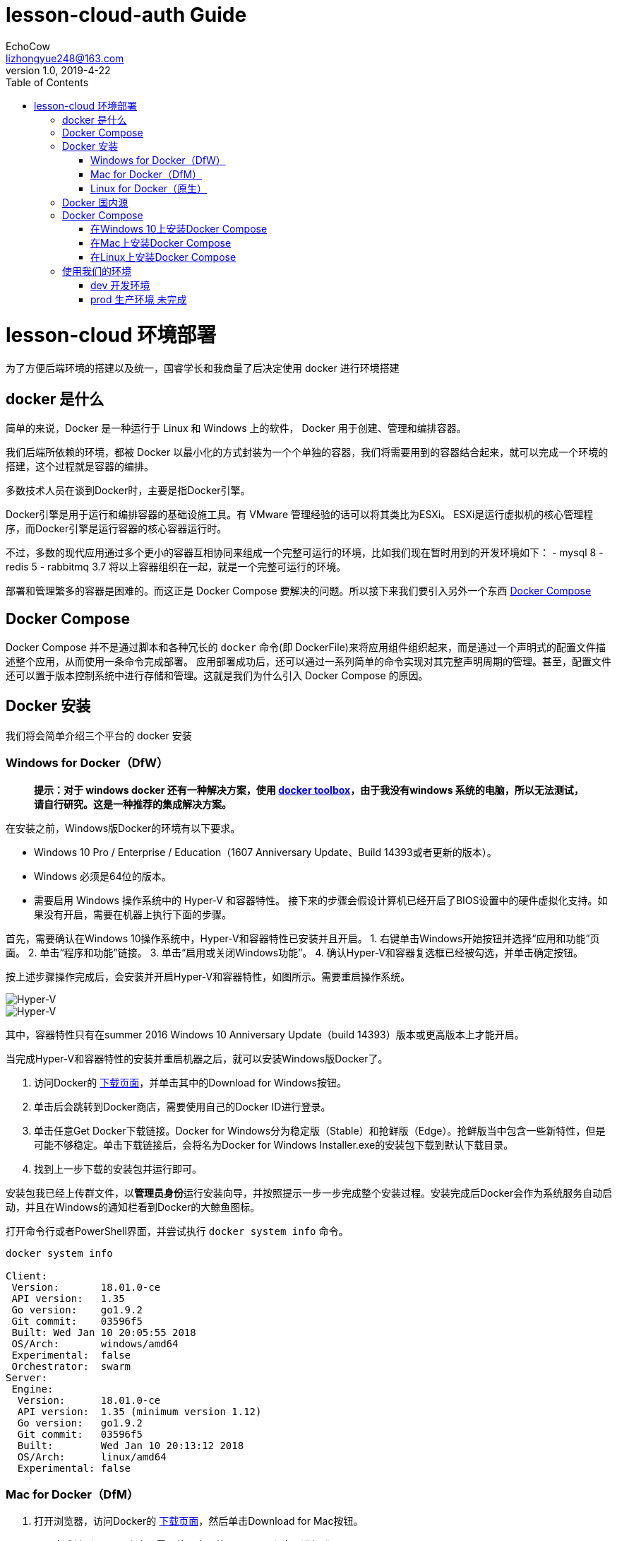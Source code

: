 = lesson-cloud-auth Guide
EchoCow <lizhongyue248@163.com>
v1.0, 2019-4-22
:toc: right


= lesson-cloud 环境部署

为了方便后端环境的搭建以及统一，国睿学长和我商量了后决定使用 docker 进行环境搭建

== docker 是什么

简单的来说，Docker 是一种运行于 Linux 和 Windows 上的软件， Docker 用于创建、管理和编排容器。

我们后端所依赖的环境，都被 Docker 以最小化的方式封装为一个个单独的容器，我们将需要用到的容器结合起来，就可以完成一个环境的搭建，这个过程就是容器的编排。

多数技术人员在谈到Docker时，主要是指Docker引擎。

Docker引擎是用于运行和编排容器的基础设施工具。有 VMware 管理经验的话可以将其类比为ESXi。
ESXi是运行虚拟机的核心管理程序，而Docker引擎是运行容器的核心容器运行时。

不过，多数的现代应用通过多个更小的容器互相协同来组成一个完整可运行的环境，比如我们现在暂时用到的开发环境如下：
- mysql 8
- redis 5
- rabbitmq 3.7
将以上容器组织在一起，就是一个完整可运行的环境。

部署和管理繁多的容器是困难的。而这正是 Docker Compose 要解决的问题。所以接下来我们要引入另外一个东西 https://docs.docker.com/compose/[Docker Compose]

== Docker Compose

Docker Compose 并不是通过脚本和各种冗长的 `docker` 命令(即 DockerFile)来将应用组件组织起来，而是通过一个声明式的配置文件描述整个应用，从而使用一条命令完成部署。
应用部署成功后，还可以通过一系列简单的命令实现对其完整声明周期的管理。甚至，配置文件还可以置于版本控制系统中进行存储和管理。这就是我们为什么引入 Docker Compose 的原因。

== Docker 安装

我们将会简单介绍三个平台的 docker 安装

=== Windows for Docker（DfW）

> *提示：对于 windows docker 还有一种解决方案，使用 https://docs.docker.com/toolbox/toolbox_install_windows/[docker toolbox]，由于我没有windows 系统的电脑，所以无法测试，请自行研究。这是一种推荐的集成解决方案。*

在安装之前，Windows版Docker的环境有以下要求。

- Windows 10 Pro / Enterprise / Education（1607 Anniversary Update、Build 14393或者更新的版本）。
- Windows 必须是64位的版本。
- 需要启用 Windows 操作系统中的 Hyper-V 和容器特性。
接下来的步骤会假设计算机已经开启了BIOS设置中的硬件虚拟化支持。如果没有开启，需要在机器上执行下面的步骤。

首先，需要确认在Windows 10操作系统中，Hyper-V和容器特性已安装并且开启。
1. 右键单击Windows开始按钮并选择“应用和功能”页面。
2. 单击“程序和功能”链接。
3. 单击“启用或关闭Windows功能”。
4. 确认Hyper-V和容器复选框已经被勾选，并单击确定按钮。

按上述步骤操作完成后，会安装并开启Hyper-V和容器特性，如图所示。需要重启操作系统。

image::https://resources.echocow.cn/file/2019/4/21/1903ae49712117804e8c-Original-image1.png[Hyper-V]

image::https://resources.echocow.cn/file/2019/4/21/1903c6550fa96041c526-Original-image2.png[Hyper-V]

其中，容器特性只有在summer 2016 Windows 10 Anniversary Update（build 14393）版本或更高版本上才能开启。

当完成Hyper-V和容器特性的安装并重启机器之后，就可以安装Windows版Docker了。

1. 访问Docker的 https://www.docker.com/products/docker-desktop[下载页面]，并单击其中的Download for Windows按钮。
2. 单击后会跳转到Docker商店，需要使用自己的Docker ID进行登录。
3. 单击任意Get Docker下载链接。Docker for Windows分为稳定版（Stable）和抢鲜版（Edge）。抢鲜版当中包含一些新特性，但是可能不够稳定。单击下载链接后，会将名为Docker for Windows Installer.exe的安装包下载到默认下载目录。
4. 找到上一步下载的安装包并运行即可。

安装包我已经上传群文件，以**管理员身份**运行安装向导，并按照提示一步一步完成整个安装过程。安装完成后Docker会作为系统服务自动启动，并且在Windows的通知栏看到Docker的大鲸鱼图标。

打开命令行或者PowerShell界面，并尝试执行 `docker system info` 命令。

----
docker system info

Client:
 Version:       18.01.0-ce
 API version:   1.35
 Go version:    go1.9.2
 Git commit:    03596f5
 Built: Wed Jan 10 20:05:55 2018
 OS/Arch:       windows/amd64
 Experimental:  false
 Orchestrator:  swarm
Server:
 Engine:
  Version:      18.01.0-ce
  API version:  1.35 (minimum version 1.12)
  Go version:   go1.9.2
  Git commit:   03596f5
  Built:        Wed Jan 10 20:13:12 2018
  OS/Arch:      linux/amd64
  Experimental: false
----

=== Mac for Docker（DfM）

1. 打开浏览器，访问Docker的  https://www.docker.com/products/docker-desktop[下载页面]，然后单击Download for Mac按钮。
2. 页面会跳转到Docker商店，需要使用自己的Docker ID和密码进行登录。
3. 单击下载链接Get Docker CE。Mac版Docker分为两个版本：稳定版（Stable）和抢鲜版（Edge）。抢鲜版包含一些新特性，但是并不保证稳定运行。
4. 运行上一步中下载的Docker.dmg文件。将代表Docker的鲸鱼图标拖拽到应用文件夹（Application folder）中。
5. 打开应用文件夹（可能会自动打开）并且双击Docker应用图标来启动Docker。可能需要确认是否运行，因为这是从互联网下载的应用程序。
6. 输入Mac用户密码，这样安装程序可以获取到创建组件所需的权限。
7. Docker daemon进程启动。

一个活动的鲸鱼图标会在屏幕上方状态栏中出现。一旦Docker成功运行，鲸鱼图标就静止了。可以单击鲸鱼图标来管理DfM。

DfM现在已经安装完成，可以打开一个终端，并运行一些常用的Docker指令。尝试运行下面的命令。

----
$ docker version
Client:
 Version:      17.05.0-ce
 API version:  1.29
 Go version:   go1.7.5
 Git commit:   89658be
 Built:        Thu May 4 21:43:09 2017
 OS/Arch:      darwin/amd64
Server:
 Version:      17.05.0-ce
 API version:  1.29 (minimum version 1.12)
 Go version:   go1.7.5
 Git commit:   89658be
 Built:        Thu May 4 21:43:09 2017
 OS/Arch:      linux/amd64
 Experimental: true
----

=== Linux for Docker（原生）

在Linux上安装Docker是常见的安装场景，并且安装过程非常简单。通常难点在于Linux不同发行版之间的轻微区别，比如Ubuntu和CentOS之间的差异。理论上，下面的示例在CentOS的各种版本上也是可以执行的。至于Linux操作系统是安装在自己的数据中心，还是第三方公有云，或是笔记本的虚拟机上，都没有任何的区别。唯一需求就是这台机器是Linux操作系统，并且能够访问https://get.docker.com。

下面的例子使用 `wget` 命令来运行一个Shell脚本，完成Docker CE的安装。更多其他在Linux上安装Docker的方式，可以打开Docker主页面，单击页面中 `Get Started` 按钮来获取。

1. 在Linux机器上打开一个新的Shell。
2. 使用 wget 从 https://get.docker.com 获取并运行Docker安装脚本，然后采用Shell中管道（pipe）的方式来执行这个脚本。
----
$ wget -qO- https://get.docker.com/ | sh
modprobe: FATAL: Module aufs not found /lib/modules/4.4.0-36-generic
+ sh -c 'sleep 3; yum -y -q install docker-engine'
<Snip>
If you would like to use Docker as a non-root user, you should
 now consider adding your user to the "docker" group with
 something like:
sudo usermod -aG docker your-user
Remember that you will have to log out and back in...
----
3. 最好通过非root用户来使用Docker。这时需要添加非root用户到本地Docker Unix组当中。下面的命令展示了如何把名为npoulton的用户添加到Docker组中，以及如何确认操作是否执行成功。请自行使用系统中的有效用户。
----
$ sudo usermod -aG docker npoulton
$ cat /etc/group | grep docker
docker:x:999:npoulton
----
如果当前登录用户就是要添加到Docker组中的用户的话，则需要重新登录，组权限设置才会生效。
运行下面命令来确认安装结果。
----
$ docker --version
Docker version 18.01.0-ce, build 03596f5
$ docker system info
Containers: 0
 Running: 0
 Paused: 0
 Stopped: 0
Images: 0
Server Version: 18.01.0-ce
Storage Driver: overlay2
 Backing Filesystem: extfs
<Snip>
----

==== arch

由于我使用的是基于 arch 的衍生版，所以可以使用我尝试过的方法
1. 运行 `sudo pacman -S docker` 安装
2. 运行 `sudo usermod -aG docker 当前用户名` 添加用户组
3. 注销用户，重启 docker 即可

== Docker 国内源

你可以自己寻找并配置 docker 国内源，我是用的是 https://lug.ustc.edu.cn/wiki/mirrors/help/docker[USTC] 的，需要的自取。里面有说明。

== Docker Compose

Docker Compose可用于多种平台。下面将会介绍Windows、Mac以及Linux上的几种安装方法。当然还有其他的安装方法，不过以下几种足够帮助入门。

=== 在Windows 10上安装Docker Compose

在Windows 10上运行Docker的推荐工具是Windows版Docker（Docker for Windows, DfW)。Docker Compose会包含在标准DfW安装包中。所以，安装DfW之后就已经有Docker Compose工具了。

在PowerShell或CMD终端中使用如下命令可以检查Docker Compose是否安装成功。
----
> docker-compose --version
docker-compose version 1.18.0, build 8dd22a96
----

=== 在Mac上安装Docker Compose

与Windows 10一样，Docker Compose也作为Mac版Docker（Docker for Mac, DfM）的一部分进行安装，所以一旦安装了DfM，也就安装了Docker Compose。

在终端中运行如下命令检查Docker Compose是否安装。
----
$ docker-compose --version
docker-compose version 1.18.0, build 8dd22a96
----

=== 在Linux上安装Docker Compose

在Linux上安装Docker Compose分为两步。首先使用curl命令下载二进制文件，然后使用chmod命令将其置为可运行。

Docker Compose在Linux上的使用，同样需要先安装有Docker引擎。

如下命令会下载1.18.0版本的Docker Compose到/usr/bin/local。请在GitHub上查找想安装的版本，并替换URL中的1.18.0。

下面的示例是一条写成多行的命令，如果要将其合并为一行，请删掉反斜杠（\）。
====
$ curl -L \
 https://github.com/docker/compose/releases/download/1.18.0/docker-compose-`\
uname -s`-`uname -m` \
 -o /usr/local/bin/docker-compose
% Total   % Received    Time    Time    Time    Current
                        Total   Spent   Left    Speed
100   617    0   617    0 --:--:-- --:--:-- --:--:-- 1047
100 8280k  100 8280k    0  0:00:03  0:00:03 --:--:-- 4069k
====

下载docker-compose二进制文件后，使用如下命令使其可执行。
====
$ chmod +x /usr/local/bin/docker-compose
====
检查安装情况以及版本。
====
$ docker-compose --version
docker-compose version 1.18.0, build 8dd22a9
====
现在就可以在Linux上使用Docker Compose了。

此外，也可以使用pip来安装Docker Compose的Python包。需要的自己去研究把=-=。

== 使用我们的环境

我们准备了两个环境，开发环境已经可以成功运行。

=== dev 开发环境

==== windows

打开 PowerShell 终端（文件管理器当前目录按住 shift+右键 找到选项），切换到 dev 目录并运行
----
run:cd dev && docker-compose up
----

==== mac 和 linux
切换到 dev 目录下，运行命令即可
----
> cd dev && docker-compose up
----
后台运行如下
----
> cd dev && docker-compose up &
----
=== prod 生产环境 未完成

